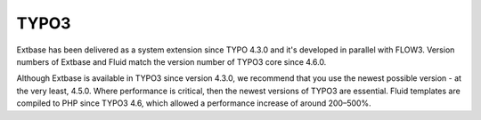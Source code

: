 .. ÄÖÜäöüß

TYPO3
=====

Extbase has been delivered as a system extension since TYPO 4.3.0 and it's developed 
in parallel with FLOW3. Version numbers of Extbase and Fluid match the version number 
of TYPO3 core since 4.6.0.

Although Extbase is available in TYPO3 since version 4.3.0, we recommend that you use 
the newest possible version - at the very least, 4.5.0. Where performance is critical, 
then the newest versions of TYPO3 are essential. Fluid templates are compiled to PHP since 
TYPO3 4.6, which allowed a performance increase of around 200–500%.